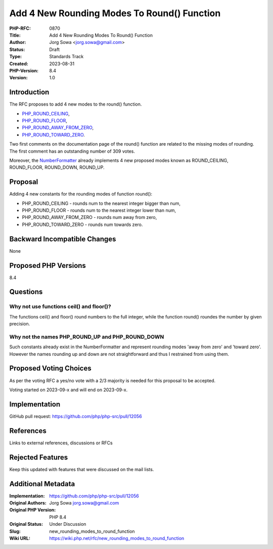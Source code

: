 Add 4 New Rounding Modes To Round() Function
============================================

:PHP-RFC: 0870
:Title: Add 4 New Rounding Modes To Round() Function
:Author: Jorg Sowa <jorg.sowa@gmail.com>
:Status: Draft
:Type: Standards Track
:Created: 2023-08-31
:PHP-Version: 8.4
:Version: 1.0

Introduction
------------

The RFC proposes to add 4 new modes to the round() function.

-  `PHP_ROUND_CEILING <https://en.wikipedia.org/wiki/Rounding#Rounding_up>`__,
-  `PHP_ROUND_FLOOR <https://en.wikipedia.org/wiki/Rounding#Rounding_down>`__,
-  `PHP_ROUND_AWAY_FROM_ZERO <https://en.wikipedia.org/wiki/Rounding#Rounding_away_from_zero>`__,
-  `PHP_ROUND_TOWARD_ZERO <https://en.wikipedia.org/wiki/Rounding#Rounding_toward_zero>`__.

Two first comments on the documentation page of the round() function are
related to the missing modes of rounding. The first comment has an
outstanding number of 309 votes.

Moreover, the
`NumberFormatter <https://www.php.net/manual/en/class.numberformatter.php>`__
already implements 4 new proposed modes known as ROUND_CEILING,
ROUND_FLOOR, ROUND_DOWN, ROUND_UP.

Proposal
--------

Adding 4 new constants for the rounding modes of function round():

-  PHP_ROUND_CEILING - rounds num to the nearest integer bigger than
   num,
-  PHP_ROUND_FLOOR - rounds num to the nearest integer lower than num,
-  PHP_ROUND_AWAY_FROM_ZERO - rounds num away from zero,
-  PHP_ROUND_TOWARD_ZERO - rounds num towards zero.

Backward Incompatible Changes
-----------------------------

None

Proposed PHP Versions
---------------------

8.4

Questions
---------

Why not use functions ceil() and floor()?
~~~~~~~~~~~~~~~~~~~~~~~~~~~~~~~~~~~~~~~~~

The functions ceil() and floor() round numbers to the full integer,
while the function round() roundes the number by given precision.

Why not the names PHP_ROUND_UP and PHP_ROUND_DOWN
~~~~~~~~~~~~~~~~~~~~~~~~~~~~~~~~~~~~~~~~~~~~~~~~~

Such constants already exist in the NumberFormatter and represent
rounding modes 'away from zero' and 'toward zero'. However the names
rounding up and down are not straightforward and thus I restrained from
using them.

Proposed Voting Choices
-----------------------

As per the voting RFC a yes/no vote with a 2/3 majority is needed for
this proposal to be accepted.

Voting started on 2023-09-x and will end on 2023-09-x.

Implementation
--------------

GitHub pull request: https://github.com/php/php-src/pull/12056

References
----------

Links to external references, discussions or RFCs

Rejected Features
-----------------

Keep this updated with features that were discussed on the mail lists.

Additional Metadata
-------------------

:Implementation: https://github.com/php/php-src/pull/12056
:Original Authors: Jorg Sowa jorg.sowa@gmail.com
:Original PHP Version: PHP 8.4
:Original Status: Under Discussion
:Slug: new_rounding_modes_to_round_function
:Wiki URL: https://wiki.php.net/rfc/new_rounding_modes_to_round_function
